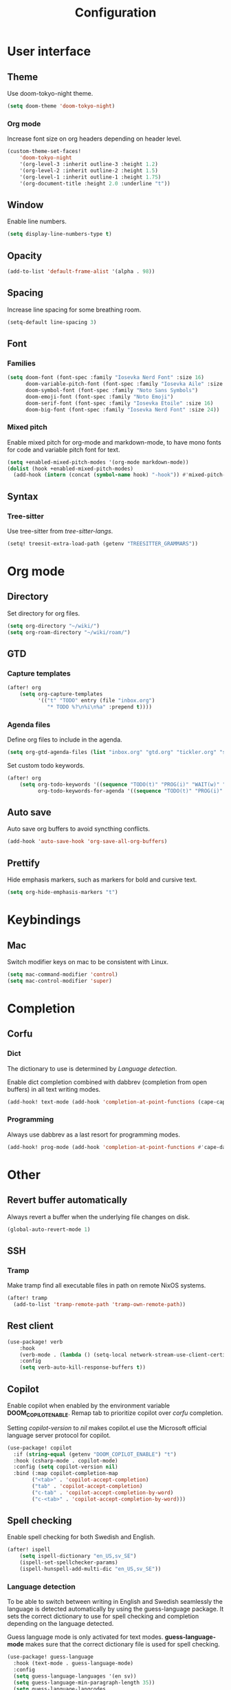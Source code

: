 #+title: Configuration

* User interface

** Theme

Use doom-tokyo-night theme.

#+begin_src emacs-lisp
(setq doom-theme 'doom-tokyo-night)
#+end_src

*** Org mode

Increase font size on org headers depending on header level.

#+begin_src emacs-lisp
(custom-theme-set-faces!
    'doom-tokyo-night
    '(org-level-3 :inherit outline-3 :height 1.2)
    '(org-level-2 :inherit outline-2 :height 1.5)
    '(org-level-1 :inherit outline-1 :height 1.75)
    '(org-document-title :height 2.0 :underline "t"))
#+end_src

** Window

Enable line numbers.

#+begin_src emacs-lisp
(setq display-line-numbers-type t)
#+end_src

** Opacity

#+begin_src emacs-lisp :tangle yes
(add-to-list 'default-frame-alist '(alpha . 98))
#+end_src

** Spacing

Increase line spacing for some breathing room.

#+begin_src emacs-lisp
(setq-default line-spacing 3)
#+end_src

** Font

*** Families

#+begin_src emacs-lisp :tangle yes
(setq doom-font (font-spec :family "Iosevka Nerd Font" :size 16)
      doom-variable-pitch-font (font-spec :family "Iosevka Aile" :size 16)
      doom-symbol-font (font-spec :family "Noto Sans Symbols")
      doom-emoji-font (font-spec :family "Noto Emoji")
      doom-serif-font (font-spec :family "Iosevka Etoile" :size 16)
      doom-big-font (font-spec :family "Iosevka Nerd Font" :size 24))
#+end_src

*** Mixed pitch

Enable mixed pitch for org-mode and markdown-mode, to have mono fonts for code and variable pitch font for text.

#+begin_src emacs-lisp :tangle yes
(setq +enabled-mixed-pitch-modes '(org-mode markdown-mode))
(dolist (hook +enabled-mixed-pitch-modes)
  (add-hook (intern (concat (symbol-name hook) "-hook")) #'mixed-pitch-mode))
#+end_src

** Syntax
*** Tree-sitter
Use tree-sitter from /tree-sitter-langs/.

#+begin_src emacs-lisp :tangle yes
(setq! treesit-extra-load-path (getenv "TREESITTER_GRAMMARS"))
#+end_src

* Org mode

** Directory

Set directory for org files.

#+begin_src emacs-lisp
(setq org-directory "~/wiki/")
(setq org-roam-directory "~/wiki/roam/")
#+end_src

** GTD

*** Capture templates

#+begin_src emacs-lisp
(after! org
    (setq org-capture-templates
          '(("t" "TODO" entry (file "inbox.org")
             "* TODO %?\n%i\n%a" :prepend t))))
#+end_src

*** Agenda files

Define org files to include in the agenda.

#+begin_src emacs-lisp
(setq org-gtd-agenda-files (list "inbox.org" "gtd.org" "tickler.org" "someday.org"))
#+end_src

Set custom todo keywords.

#+begin_src emacs-lisp
(after! org
    (setq org-todo-keywords '((sequence "TODO(t)" "PROG(i)" "WAIT(w)" "|" "DONE(d)" "CNCL(c)"))
          org-todo-keywords-for-agenda '((sequence "TODO(t)" "PROG(i)" "WAIT(w)" "|" "DONE(d)" "CNCL(c)"))))
#+end_src

** Auto save

Auto save org buffers to avoid syncthing conflicts.

#+begin_src emacs-lisp :tangle yes
(add-hook 'auto-save-hook 'org-save-all-org-buffers)
#+end_src

** Prettify

Hide emphasis markers, such as markers for bold and cursive text.

#+begin_src emacs-lisp :tangle yes
(setq org-hide-emphasis-markers "t")
#+end_src

* Keybindings

** Mac

Switch modifier keys on mac to be consistent with Linux.

#+begin_src emacs-lisp :tangle yes
(setq mac-command-modifier 'control)
(setq mac-control-modifier 'super)
#+end_src

* Completion
** Corfu
*** Dict

The dictionary to use is determined by [[*Language detection][Language detection]].

Enable dict completion combined with dabbrev (completion from open buffers) in all text writing modes.

#+begin_src emacs-lisp :tangle yes
(add-hook! text-mode (add-hook 'completion-at-point-functions (cape-capf-super #'cape-dabbrev #'cape-dict) 100 t))
#+end_src

*** Programming

Always use dabbrev as a last resort for programming modes.

#+begin_src emacs-lisp :tangle yes
(add-hook! prog-mode (add-hook 'completion-at-point-functions #'cape-dabbrev 100 t))
#+end_src

* Other

** Revert buffer automatically

Always revert a buffer when the underlying file changes on disk.

#+begin_src emacs-lisp :tangle yes
(global-auto-revert-mode 1)
#+end_src

** SSH

*** Tramp

Make tramp find all executable files in path on remote NixOS systems.

#+begin_src emacs-lisp
(after! tramp
  (add-to-list 'tramp-remote-path 'tramp-own-remote-path))
#+end_src

** Rest client

#+begin_src emacs-lisp :tangle yes
(use-package! verb
    :hook
    (verb-mode . (lambda () (setq-local network-stream-use-client-certificates t)))
    :config
    (setq verb-auto-kill-response-buffers t))
#+end_src

** Copilot

Enable copilot when enabled by the environment variable *DOOM_COPILOT_ENABLE*.
Remap tab to prioritize copilot over /corfu/ completion.

Setting /copilot-version/ to /nil/ makes copilot.el use the Microsoft official language server protocol for copilot.

#+begin_src emacs-lisp
(use-package! copilot
  :if (string-equal (getenv "DOOM_COPILOT_ENABLE") "t")
  :hook (csharp-mode . copilot-mode)
  :config (setq copilot-version nil)
  :bind (:map copilot-completion-map
        ("<tab>" . 'copilot-accept-completion)
        ("tab" . 'copilot-accept-completion)
        ("c-tab" . 'copilot-accept-completion-by-word)
        ("c-<tab>" . 'copilot-accept-completion-by-word)))
#+end_src

** Spell checking

Enable spell checking for both Swedish and English.

#+begin_src emacs-lisp :tangle yes
(after! ispell
    (setq ispell-dictionary "en_US,sv_SE")
    (ispell-set-spellchecker-params)
    (ispell-hunspell-add-multi-dic "en_US,sv_SE"))
#+end_src

*** Language detection

To be able to switch between writing in English and Swedish seamlessly the language is detected automatically by using the guess-language package.
It sets the correct dictionary to use for spell checking and completion depending on the language detected.

Guess language mode is only activated for text modes.
*guess-language-mode* makes sure that the correct dictionary file is used for spell checking.

#+begin_src emacs-lisp :tangle yes
(use-package! guess-language
  :hook (text-mode . guess-language-mode)
  :config
  (setq guess-language-languages '(en sv))
  (setq guess-language-min-paragraph-length 35))
  (setq guess-language-langcodes
  '((en . ("en_US" "English" nil "English"))
    (sv . ("sv_SE" "Swedish" nil "Swedish"))))
#+end_src

Hook into when a new language is detected and set the correct cape-dict file used depending on the language.

#+begin_src emacs-lisp :tangle yes
(defun set-cape-dict (lang beginning end)
  (setq cape-dict-file  (pcase lang
                          ('en (getenv "DOOM_DICT_ENG"))
                          ('sv (getenv "DOOM_DICT_SWE"))
                          )))

(add-hook 'guess-language-after-detection-functions #'set-cape-dict)
#+end_src

** Graphs

Use mermaid tree-sitter mode for graphs/diagrams.



#+begin_src emacs-lisp
(use-package mermaid-ts-mode)
#+end_src

Enable executing mermaid from org src blocks.

#+begin_src emacs-lisp :tangle yes
(use-package ob-mermaid
  :init (org-babel-do-load-languages
         'org-babel-load-languages
         '((mermaid . t)
           (scheme . t)
           ))
  )
#+end_src
